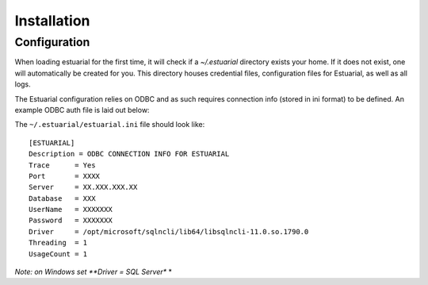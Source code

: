 
.. _installation:

############
Installation
############


Configuration
-------------

When loading estuarial for the first time, it will check if a `~/.estuarial` directory exists your home.  If it does not
exist, one will automatically be created for you.  This directory houses credential files, configuration files for
Estuarial, as well as all logs.

The Estuarial configuration relies on ODBC and as such requires connection info (stored in ini format) to be defined.  An
example ODBC auth file is laid out below:

The ``~/.estuarial/estuarial.ini`` file should look like::

    [ESTUARIAL]
    Description = ODBC CONNECTION INFO FOR ESTUARIAL
    Trace      = Yes
    Port       = XXXX
    Server     = XX.XXX.XXX.XX
    Database   = XXX
    UserName   = XXXXXXX
    Password   = XXXXXXX
    Driver     = /opt/microsoft/sqlncli/lib64/libsqlncli-11.0.so.1790.0
    Threading  = 1
    UsageCount = 1



*Note: on Windows set **Driver = SQL Server** *




